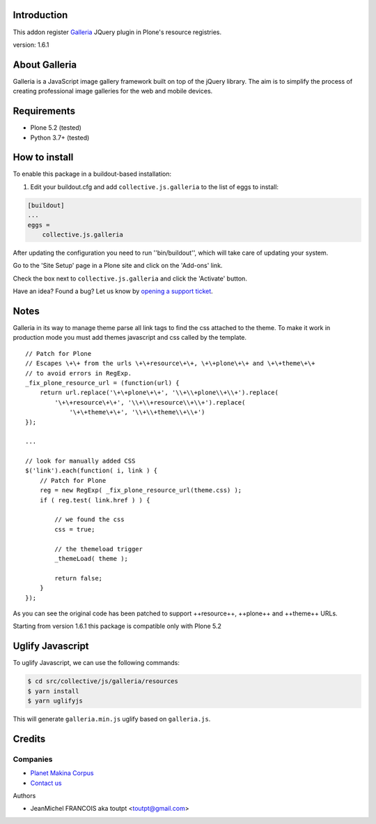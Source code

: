 Introduction
============

This addon register Galleria_ JQuery plugin in Plone's resource registries.

version: 1.6.1

About Galleria
==============

Galleria is a JavaScript image gallery framework built on top of the jQuery
library. The aim is to simplify the process of creating professional image
galleries for the web and mobile devices.


Requirements
============

- Plone 5.2 (tested)
- Python 3.7+ (tested)


How to install
==============

.. image:: https://secure.travis-ci.org/collective/collective.js.galleria.png
    :target: http://travis-ci.org/collective/collective.js.galleria


To enable this package in a buildout-based installation:

#. Edit your buildout.cfg and add ``collective.js.galleria`` to the list of eggs to install:

.. code-block:: ini

    [buildout]
    ...
    eggs =
        collective.js.galleria

After updating the configuration you need to run ''bin/buildout'', which will take care of updating your system.

Go to the 'Site Setup' page in a Plone site and click on the 'Add-ons' link.

Check the box next to ``collective.js.galleria`` and click the 'Activate' button.


Have an idea? Found a bug? Let us know by `opening a support ticket`_.

.. _`opening a support ticket`: https://github.com/collective/collective.js.galleria/issues

Notes
=====

Galleria in its way to manage theme parse all link tags to find the css attached
to the theme. To make it work in production mode you must add themes javascript
and css called by the template. 
::

    // Patch for Plone
    // Escapes \+\+ from the urls \+\+resource\+\+, \+\+plone\+\+ and \+\+theme\+\+
    // to avoid errors in RegExp.
    _fix_plone_resource_url = (function(url) {
        return url.replace('\+\+plone\+\+', '\\+\\+plone\\+\\+').replace(
            '\+\+resource\+\+', '\\+\\+resource\\+\\+').replace(
                '\+\+theme\+\+', '\\+\\+theme\\+\\+')
    });

    ...

    // look for manually added CSS
    $('link').each(function( i, link ) {
        // Patch for Plone
        reg = new RegExp( _fix_plone_resource_url(theme.css) );
        if ( reg.test( link.href ) ) {

            // we found the css
            css = true;

            // the themeload trigger
            _themeLoad( theme );

            return false;
        }
    });


As you can see the original code has been patched to support ++resource++, ++plone++ and ++theme++ URLs.

Starting from version 1.6.1 this package is compatible only with Plone 5.2


Uglify Javascript
=================

To uglify Javascript, we can use the following commands:

.. code-block:: bash

    $ cd src/collective/js/galleria/resources
    $ yarn install
    $ yarn uglifyjs

This will generate ``galleria.min.js`` uglify based on ``galleria.js``.


Credits
=======

Companies
---------

|makinacom|_

* `Planet Makina Corpus <http://www.makina-corpus.org>`_
* `Contact us <mailto:python@makina-corpus.org>`_

Authors

- JeanMichel FRANCOIS aka toutpt <toutpt@gmail.com>

.. |makinacom| image:: http://depot.makina-corpus.org/public/logo.gif
.. _makinacom:  http://www.makina-corpus.com
.. _galleria: https://galleriajs.github.io/ 
